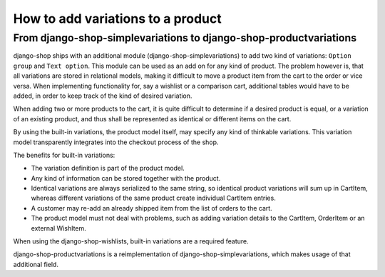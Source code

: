 How to add variations to a product
==================================

From django-shop-simplevariations to django-shop-productvariations
------------------------------------------------------------------
django-shop ships with an additional module (django-shop-simplevariations) to
add two kind of variations: ``Option group`` and ``Text option``. This module can
be used as an add on for any kind of product. The problem however is, that all
variations are stored in relational models, making it difficult to move a
product item from the cart to the order or vice versa. When implementing
functionality for, say a wishlist or a comparison cart, additional tables would
have to be added, in order to keep track of the kind of desired variation.

When adding two or more products to the cart, it is quite difficult to determine
if a desired product is equal, or a variation of an existing product, and thus
shall be represented as identical or different items on the cart.

By using the built-in variations, the product model itself, may specify any kind
of thinkable variations. This variation model transparently integrates into the
checkout process of the shop.

The benefits for built-in variations:

* The variation definition is part of the product model.
* Any kind of information can be stored together with the product.
* Identical variations are always serialized to the same string, so identical
  product variations will sum up in CartItem, whereas different variations of 
  the same product create individual CartItem entries.
* A customer may re-add an already shipped item from the list of orders to the 
  cart.
* The product model must not deal with problems, such as adding variation
  details to the CartItem, OrderItem or an external WishItem.

When using the django-shop-wishlists, built-in variations are a required 
feature.

django-shop-productvariations is a reimplementation of django-shop-simplevariations,
which makes usage of that additional field.

